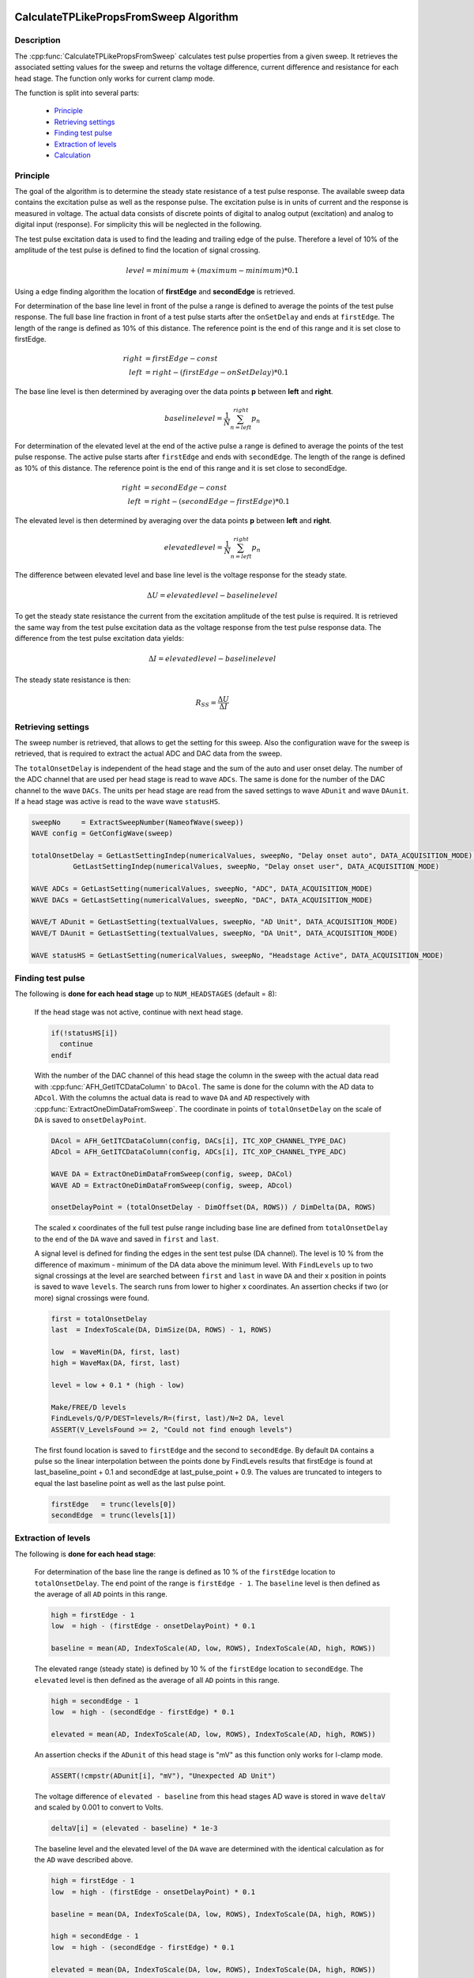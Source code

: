  .. _CalculateTPLikePropsFromSweep_doc:

CalculateTPLikePropsFromSweep Algorithm
---------------------------------------

Description
===========

The :cpp:func:`CalculateTPLikePropsFromSweep` calculates test pulse properties
from a given sweep. It retrieves the associated setting values for the sweep and
returns the voltage difference, current difference and resistance for each
head stage. The function only works for current clamp mode.

The function is split into several parts:

 - `Principle`_
 - `Retrieving settings`_
 - `Finding test pulse`_
 - `Extraction of levels`_
 - `Calculation`_

Principle
=========

The goal of the algorithm is to determine the steady state resistance of a
test pulse response. The available sweep data contains the excitation pulse as
well as the response pulse. The excitation pulse is in units of current and the
response is measured in voltage. The actual data consists of discrete points of
digital to analog output (excitation) and analog to digital input (response).
For simplicity this will be neglected in the following.

The test pulse excitation data is used to find the leading and trailing edge of
the pulse. Therefore a level of 10% of the amplitude of the test pulse is defined
to find the location of signal crossing.

.. math::
   level = minimum + (maximum - minimum) * 0.1

Using a edge finding algorithm the location of **firstEdge** and **secondEdge**
is retrieved.

For determination of the base line level in front of the pulse a
range is defined to average the points of the test pulse response. The full base
line fraction in front of a test pulse starts after the ``onSetDelay`` and ends
at ``firstEdge``. The length of the range is defined as 10% of this distance. The
reference point is the end of this range and it is set close to firstEdge.

.. math::
   right &= firstEdge - const \\
   left &= right - (firstEdge - onSetDelay) * 0.1

The base line level is then determined by averaging over the data points **p** between
**left** and **right**.

.. math::
   baselinelevel = \frac{1}{N} \sum^{right}_{n=left} p_n

For determination of the elevated level at the end of the active pulse a
range is defined to average the points of the test pulse response. The active
pulse starts after ``firstEdge`` and ends with ``secondEdge``. The length of the
range is defined as 10% of this distance. The reference point is the end of this
range and it is set close to secondEdge.

.. math::
   right &= secondEdge - const \\
   left &= right - (secondEdge - firstEdge) * 0.1

The elevated level is then determined by averaging over the data points **p** between
**left** and **right**.

.. math::
   elevatedlevel = \frac{1}{N} \sum^{right}_{n=left} p_n

The difference between elevated level and base line level is the voltage response
for the steady state.

.. math::
   \Delta U = elevatedlevel - baselinelevel

To get the steady state resistance the current from the excitation amplitude of
the test pulse is required. It is retrieved the same way from the test pulse
excitation data as the voltage response from the test pulse response data.
The difference from the test pulse excitation data yields:

.. math::
   \Delta I = elevatedlevel - baselinelevel

The steady state resistance is then:

.. math::
   R_{SS} = \frac{\Delta U}{\Delta I}


Retrieving settings
===================

The sweep number is retrieved, that allows to get the setting for this sweep.
Also the configuration wave for the sweep is retrieved, that is required to
extract the actual ADC and DAC data from the sweep.

The ``totalOnsetDelay`` is independent of the head stage and the sum of the auto and
user onset delay. The number of the ADC channel that are used per head stage
is read to wave ``ADCs``. The same is done for the number of the DAC channel to the wave ``DACs``.
The units per head stage are read from the saved settings to wave ``ADunit`` and
wave ``DAunit``. If a head stage was active is read to the wave wave ``statusHS``.

.. code-block:: igorpro

   sweepNo     = ExtractSweepNumber(NameofWave(sweep))
   WAVE config = GetConfigWave(sweep)

   totalOnsetDelay = GetLastSettingIndep(numericalValues, sweepNo, "Delay onset auto", DATA_ACQUISITION_MODE) + \
             GetLastSettingIndep(numericalValues, sweepNo, "Delay onset user", DATA_ACQUISITION_MODE)

   WAVE ADCs = GetLastSetting(numericalValues, sweepNo, "ADC", DATA_ACQUISITION_MODE)
   WAVE DACs = GetLastSetting(numericalValues, sweepNo, "DAC", DATA_ACQUISITION_MODE)

   WAVE/T ADunit = GetLastSetting(textualValues, sweepNo, "AD Unit", DATA_ACQUISITION_MODE)
   WAVE/T DAunit = GetLastSetting(textualValues, sweepNo, "DA Unit", DATA_ACQUISITION_MODE)

   WAVE statusHS = GetLastSetting(numericalValues, sweepNo, "Headstage Active", DATA_ACQUISITION_MODE)

Finding test pulse
==================

The following is **done for each head stage** up to ``NUM_HEADSTAGES`` (default = 8):

  If the head stage was not active, continue with next head stage.

  .. code-block:: igorpro

     if(!statusHS[i])
       continue
     endif

  With the number of the DAC channel of this head stage the column in the sweep
  with the actual data read with :cpp:func:`AFH_GetITCDataColumn` to ``DAcol``. The
  same is done for the column with the AD data to ``ADcol``. With the columns the
  actual data is read to wave ``DA`` and ``AD`` respectively with
  :cpp:func:`ExtractOneDimDataFromSweep`. The coordinate in points of
  ``totalOnsetDelay`` on the scale of ``DA`` is saved to ``onsetDelayPoint``.

  .. code-block:: igorpro

     DAcol = AFH_GetITCDataColumn(config, DACs[i], ITC_XOP_CHANNEL_TYPE_DAC)
     ADcol = AFH_GetITCDataColumn(config, ADCs[i], ITC_XOP_CHANNEL_TYPE_ADC)

     WAVE DA = ExtractOneDimDataFromSweep(config, sweep, DACol)
     WAVE AD = ExtractOneDimDataFromSweep(config, sweep, ADcol)

     onsetDelayPoint = (totalOnsetDelay - DimOffset(DA, ROWS)) / DimDelta(DA, ROWS)

  The scaled x coordinates of the full test pulse range including base line are
  defined from ``totalOnsetDelay`` to the end of the ``DA`` wave and saved in
  ``first`` and ``last``.

  A signal level is defined for finding the edges in the sent test pulse
  (DA channel). The level is 10 % from the difference of maximum - minimum of the
  DA data above the minimum level. With ``FindLevels`` up to two signal crossings
  at the level are searched between ``first`` and ``last`` in wave ``DA`` and
  their x position in points is saved to wave ``levels``. The search runs from
  lower to higher x coordinates.
  An assertion checks if two (or more) signal crossings were found.

  .. code-block:: igorpro

     first = totalOnsetDelay
     last  = IndexToScale(DA, DimSize(DA, ROWS) - 1, ROWS)

     low  = WaveMin(DA, first, last)
     high = WaveMax(DA, first, last)

     level = low + 0.1 * (high - low)

     Make/FREE/D levels
     FindLevels/Q/P/DEST=levels/R=(first, last)/N=2 DA, level
     ASSERT(V_LevelsFound >= 2, "Could not find enough levels")


  The first found location is saved to ``firstEdge`` and the second to
  ``secondEdge``. By default ``DA`` contains a pulse so the linear interpolation
  between the points done by FindLevels results that firstEdge is found
  at last_baseline_point + 0.1 and secondEdge at last_pulse_point + 0.9. The values
  are truncated to integers to equal the last baseline point as well as the last
  pulse point.

  .. code-block:: igorpro

     firstEdge   = trunc(levels[0])
     secondEdge  = trunc(levels[1])

Extraction of levels
====================

The following is **done for each head stage**:

  For determination of the base line the range is defined as 10 % of the
  ``firstEdge`` location to ``totalOnsetDelay``. The end point of the range is
  ``firstEdge - 1``. The ``baseline`` level is then defined as the average of all
  ``AD`` points in this range.

  .. code-block:: igorpro

     high = firstEdge - 1
     low  = high - (firstEdge - onsetDelayPoint) * 0.1

     baseline = mean(AD, IndexToScale(AD, low, ROWS), IndexToScale(AD, high, ROWS))

  The elevated range (steady state) is defined by 10 % of the ``firstEdge``
  location to ``secondEdge``. The ``elevated`` level is then defined as the
  average of all ``AD`` points in this range.

  .. code-block:: igorpro

     high = secondEdge - 1
     low  = high - (secondEdge - firstEdge) * 0.1

     elevated = mean(AD, IndexToScale(AD, low, ROWS), IndexToScale(AD, high, ROWS))

  An assertion checks if the ``ADunit`` of this head stage is "mV" as this function
  only works for I-clamp mode.

  .. code-block:: igorpro

     ASSERT(!cmpstr(ADunit[i], "mV"), "Unexpected AD Unit")

  The voltage difference of ``elevated - baseline`` from this head stages AD
  wave is stored in wave ``deltaV`` and scaled by 0.001 to convert to Volts.

  .. code-block:: igorpro

     deltaV[i] = (elevated - baseline) * 1e-3

  The baseline level and the elevated level of the ``DA`` wave are determined
  with the identical calculation as for the ``AD`` wave described above.

  .. code-block:: igorpro

     high = firstEdge - 1
     low  = high - (firstEdge - onsetDelayPoint) * 0.1

     baseline = mean(DA, IndexToScale(DA, low, ROWS), IndexToScale(DA, high, ROWS))

     high = secondEdge - 1
     low  = high - (secondEdge - firstEdge) * 0.1

     elevated = mean(DA, IndexToScale(DA, low, ROWS), IndexToScale(DA, high, ROWS))

  An assertion checks if the ``DAunit`` of this head stage is "pA" as this function
  only works for I-clamp mode.

  .. code-block:: igorpro

     ASSERT(!cmpstr(DAunit[i], "pA"), "Unexpected DA Unit")

  The current difference of ``elevated - baseline`` from this head stages ``DA``
  wave is stored in wave ``deltaI`` and scaled by 1E-12 to convert to Ampere.

  .. code-block:: igorpro

     deltaI[i] = (elevated - baseline) * 1e-12

Calculation
===========

The following is **done for each head stage**:

  The resistance for the current head stage is calculated by the formula
  R = U / I from ``deltaV`` / ``deltaI``.

  .. code-block:: igorpro

     resistance[i] = deltaV[i] / deltaI[i]

Then the loop continues to the next head stage of this sweep with
`Finding test pulse`_

.. figure:: CalculateTPLikePropsFromSweep.svg
   :align: center

